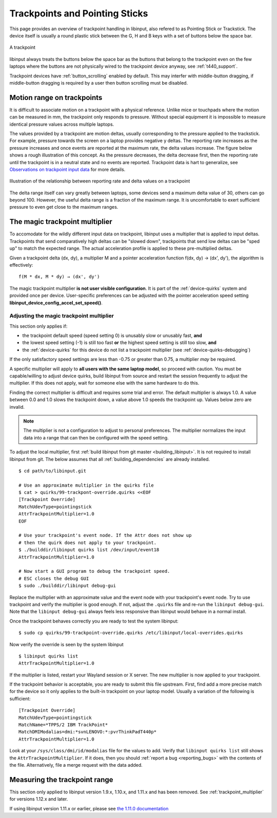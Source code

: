 .. _trackpoints:

==============================================================================
Trackpoints and Pointing Sticks
==============================================================================

This page provides an overview of trackpoint handling in libinput, also
refered to as Pointing Stick or Trackstick. The device itself is usually a
round plastic stick between the G, H and B keys with a set of buttons below
the space bar.

.. figure:: button-scrolling.svg
    :align: center

    A trackpoint

libinput always treats the buttons below the space bar as the buttons that
belong to the trackpoint even on the few laptops where the buttons are not
physically wired to the trackpoint device anyway, see :ref:`t440_support`.

Trackpoint devices have :ref:`button_scrolling` enabled by default. This may
interfer with middle-button dragging, if middle-button dragging is required
by a user then button scrolling must be disabled.

.. _trackpoint_range:

------------------------------------------------------------------------------
Motion range on trackpoints
------------------------------------------------------------------------------

It is difficult to associate motion on a trackpoint with a physical
reference. Unlike mice or touchpads where the motion can be
measured in mm, the trackpoint only responds to pressure. Without special
equipment it is impossible to measure identical pressure values across
multiple laptops.

The values provided by a trackpoint are motion deltas, usually corresponding
to the pressure applied to the trackstick. For example, pressure towards the
screen on a laptop provides negative y deltas. The reporting rate increases
as the pressure increases and once events are reported at the maximum rate,
the delta values increase. The figure below shows a rough illustration of
this concept. As the pressure
decreases, the delta decrease first, then the reporting rate until the
trackpoint is in a neutral state and no events are reported. Trackpoint data
is hart to generalize, see
`Observations on trackpoint input data
<a href="https://who-t.blogspot.com/2018/06/observations-on-trackpoint-input-data.html">`_
for more details.

.. figure:: trackpoint-delta-illustration.svg
    :align: center

    Illustration of the relationship between reporting rate and delta values on a trackpoint

The delta range itself can vary greatly between laptops, some devices send a
maximum delta value of 30, others can go beyond 100. However, the useful
delta range is a fraction of the maximum range. It is uncomfortable to exert
sufficient pressure to even get close to the maximum ranges.

.. _trackpoint_multiplier:

------------------------------------------------------------------------------
The magic trackpoint multiplier
------------------------------------------------------------------------------

To accomodate for the wildly different input data on trackpoint, libinput
uses a multiplier that is applied to input deltas. Trackpoints that send
comparatively high deltas can be "slowed down", trackpoints that send low
deltas can be "sped up" to match the expected range. The actual acceleration
profile is applied to these pre-multiplied deltas.

Given a trackpoint delta (dx, dy), a multiplier M and a pointer acceleration
function f(dx, dy) → (dx', dy'), the algorithm is effectively:

::

     f(M * dx, M * dy) → (dx', dy')


The magic trackpoint multiplier **is not user visible configuration**. It is
part of the :ref:`device-quirks` system and provided once per device.
User-specific preferences can be adjusted with the pointer acceleration speed
setting **libinput_device_config_accel_set_speed()**.

.. _trackpoint_multiplier_adjustment:

..............................................................................
Adjusting the magic trackpoint multiplier
..............................................................................

This section only applies if:

- the trackpoint default speed (speed setting 0) is unusably slow or
  unusably fast, **and**
- the lowest speed setting (-1) is still too fast **or** the highest speed
  setting is still too slow, **and**
- the :ref:`device-quirks` for this device do not list a trackpoint multiplier
  (see :ref:`device-quirks-debugging`)

If the only satisfactory speed settings are less than -0.75 or greater than
0.75, a multiplier *may* be required.

A specific multiplier will apply to **all users with the same laptop
model**, so proceed with caution. You must be capable/willing to adjust
device quirks, build libinput from source and restart the session frequently
to adjust the multiplier. If this does not apply, wait for someone else with
the same hardware to do this.

Finding the correct multiplier is difficult and requires some trial and
error. The default multiplier is always 1.0. A value between 0.0 and 1.0
slows the trackpoint down, a value above 1.0 speeds the trackpoint up.
Values below zero are invalid.

.. note:: The multiplier is not a configuration to adjust to personal
	preferences. The multiplier normalizes the input data into a range that
	can then be configured with the speed setting.

To adjust the local multiplier, first
:ref:`build libinput from git master <building_libinput>`. It is not
required to install libinput from git. The below assumes that all
:ref:`building_dependencies` are already
installed.


::

     $ cd path/to/libinput.git

     # Use an approximate multiplier in the quirks file
     $ cat > quirks/99-trackpont-override.quirks <<EOF
     [Trackpoint Override]
     MatchUdevType=pointingstick
     AttrTrackpointMultiplier=1.0
     EOF

     # Use your trackpoint's event node. If the Attr does not show up
     # then the quirk does not apply to your trackpoint.
     $ ./builddir/libinput quirks list /dev/input/event18
     AttrTrackpointMultiplier=1.0

     # Now start a GUI program to debug the trackpoint speed.
     # ESC closes the debug GUI
     $ sudo ./builddir/libinput debug-gui


Replace the multiplier with an approximate value and the event node with
your trackpoint's event node. Try to use trackpoint and verify the
multiplier is good enough. If not, adjust the ``.quirks`` file and re-run the
``libinput debug-gui``.  Note that the ``libinput debug-gui`` always feels
less responsive than libinput would behave in a normal install.

Once the trackpoint behaves correctly you are ready to test the system
libinput:


::

     $ sudo cp quirks/99-trackpoint-override.quirks /etc/libinput/local-overrides.quirks


Now verify the override is seen by the system libinput

::

     $ libinput quirks list
     AttrTrackpointMultiplier=1.0


If the multiplier is listed, restart your Wayland session or X server. The
new multiplier is now applied to your trackpoint.

If the trackpoint behavior is acceptable, you are ready to submit this file
upstream. First, find add a more precise match for the device so it only
applies to the built-in trackpoint on your laptop model. Usually a
variation of the following is sufficient:


::

     [Trackpoint Override]
     MatchUdevType=pointingstick
     MatchName=*TPPS/2 IBM TrackPoint*
     MatchDMIModalias=dmi:*svnLENOVO:*:pvrThinkPadT440p*
     AttrTrackpointMultiplier=1.0


Look at your ``/sys/class/dmi/id/modalias`` file for the values to add. Verify
that ``libinput quirks list`` still shows the ``AttrTrackpointMultiplier``. If
it does, then you should :ref:`report a bug <reporting_bugs>` with the contents of
the file. Alternatively, file a merge request with the data added.


.. _trackpoint_range_measure:

------------------------------------------------------------------------------
Measuring the trackpoint range
------------------------------------------------------------------------------

This section only applied to libinput version 1.9.x, 1.10.x, and 1.11.x and
has been removed. See :ref:`trackpoint_multiplier` for versions 1.12.x and later.

If using libinput version 1.11.x or earlier, please see
`the 1.11.0 documentation <https://wayland.freedesktop.org/libinput/doc/1.11.0/trackpoints.html#trackpoint_range_measure>`_
